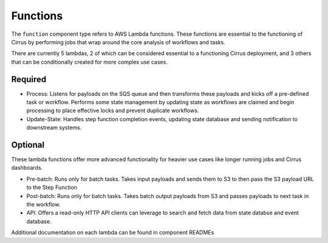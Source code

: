 Functions
=========

The ``function`` component type refers to AWS Lambda functions.  These functions are essential to the functioning of Cirrus by performing jobs that wrap around the core analysis of workflows and tasks.

There are currently 5 lambdas, 2 of which can be considered essential to a functioning Cirrus deployment, and 3 others that can be conditionally created for more complex use cases.

Required
--------

* Process: Listens for payloads on the SQS queue and then transforms these payloads and kicks off a pre-defined task or workflow.  Performs some state management by updating state as workflows are claimed and begin processing to place effective locks and prevent duplicate workflows.
* Update-State: Handles step function completion events, updating state database and sending notification to downstream systems.

Optional
--------

These lambda functions offer more advanced functionality for heavier use cases like longer running jobs and Cirrus dashboards.

* Pre-batch: Runs only for batch tasks.  Takes input payloads and sends them to S3 to then pass the S3 payload URL to the Step Function
* Post-batch: Runs only for batch tasks.  Takes batch output payloads from S3 and passes payloads to next task in the workflow.
* API: Offers a read-only HTTP API clients can leverage to search and fetch data from state databse and event database.

Additional documentation on each lambda can be found in component READMEs
